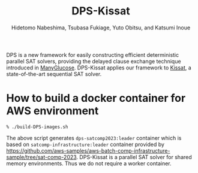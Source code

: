 #+TITLE: DPS-Kissat
#+AUTHOR:  Hidetomo Nabeshima, Tsubasa Fukiage, Yuto Obitsu, and Katsumi Inoue

DPS is a new framework for easily constructing efficient deterministic
parallel SAT solvers, providing the delayed clause exchange technique
introduced in [[https://github.com/nabesima/manyglucose-satcomp2020][ManyGlucose]]. DPS-Kissat applies our framework to [[http://fmv.jku.at/kissat/][Kissat]],
a state-of-the-art sequential SAT solver. 

* How to build a docker container for AWS environment

: % ./build-DPS-images.sh

The above script generates ~dps-satcomp2023:leader~ container which is
based on ~satcomp-infrastructure:leader~ container provided by
https://github.com/aws-samples/aws-batch-comp-infrastructure-sample/tree/sat-comp-2023.
DPS-Kissat is a parallel SAT solver for shared memory
environments. Thus we do not require a worker container.
